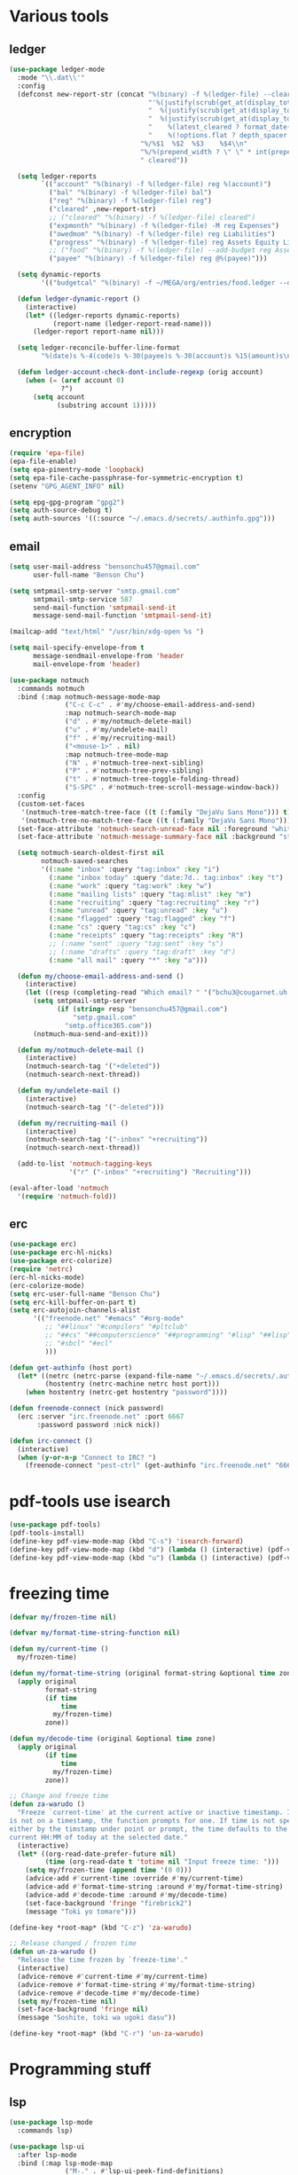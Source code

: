 #+PROPERTY: header-args :tangle "~/.emacs.d/config-ext.el" :comments both

* Various tools
** ledger
#+begin_src emacs-lisp
  (use-package ledger-mode
    :mode "\\.dat\\'"
    :config
    (defconst new-report-str (concat "%(binary) -f %(ledger-file) --cleared-format "
                                     "'%(justify(scrub(get_at(display_total, 0)), 16, 16 + int(prepend_width), true, color))"
                                     "  %(justify(scrub(get_at(display_total, 1)), 18, 36 + int(prepend_width), true, color))"
                                     "  %(justify(scrub(get_at(display_total, 0) - get_at(display_total, 1)), 18, 36 + int(prepend_width), true, color))"
                                     "    %(latest_cleared ? format_date(latest_cleared) : \"         \")"
                                     "    %(!options.flat ? depth_spacer : \"\")%-(ansify_if(partial_account(options.flat), blue if color))\\n"
                                   "%/%$1  %$2  %$3    %$4\\n"
                                   "%/%(prepend_width ? \" \" * int(prepend_width) : \"\")----------------    ----------------    ----------------    ---------\\n'"
                                   " cleared"))

    (setq ledger-reports
          `(("account" "%(binary) -f %(ledger-file) reg %(account)")
            ("bal" "%(binary) -f %(ledger-file) bal")
            ("reg" "%(binary) -f %(ledger-file) reg")
            ("cleared" ,new-report-str)
            ;; ("cleared" "%(binary) -f %(ledger-file) cleared")
            ("expmonth" "%(binary) -f %(ledger-file) -M reg Expenses")
            ("owedmom" "%(binary) -f %(ledger-file) reg Liabilities")
            ("progress" "%(binary) -f %(ledger-file) reg Assets Equity Liabilities")
            ;; ("food" "%(binary) -f %(ledger-file) --add-budget reg Assets")
            ("payee" "%(binary) -f %(ledger-file) reg @%(payee)")))

    (setq dynamic-reports
          '(("budgetcal" "%(binary) -f ~/MEGA/org/entries/food.ledger --daily --add-budget reg Expenses")))

    (defun ledger-dynamic-report ()
      (interactive)
      (let* ((ledger-reports dynamic-reports)
             (report-name (ledger-report-read-name)))
        (ledger-report report-name nil)))

    (setq ledger-reconcile-buffer-line-format
          "%(date)s %-4(code)s %-30(payee)s %-30(account)s %15(amount)s\n")

    (defun ledger-account-check-dont-include-regexp (orig account)
      (when (= (aref account 0)
               ?^)
        (setq account
              (substring account 1)))))
#+end_src
** encryption
#+begin_src emacs-lisp
  (require 'epa-file)
  (epa-file-enable)
  (setq epa-pinentry-mode 'loopback)
  (setq epa-file-cache-passphrase-for-symmetric-encryption t)
  (setenv "GPG_AGENT_INFO" nil)

  (setq epg-gpg-program "gpg2")
  (setq auth-source-debug t)
  (setq auth-sources '((:source "~/.emacs.d/secrets/.authinfo.gpg")))
#+end_src
** email
#+begin_src emacs-lisp
  (setq user-mail-address "bensonchu457@gmail.com"
        user-full-name "Benson Chu")

  (setq smtpmail-smtp-server "smtp.gmail.com"
        smtpmail-smtp-service 587
        send-mail-function 'smtpmail-send-it
        message-send-mail-function 'smtpmail-send-it)

  (mailcap-add "text/html" "/usr/bin/xdg-open %s ")

  (setq mail-specify-envelope-from t
        message-sendmail-envelope-from 'header
        mail-envelope-from 'header)

  (use-package notmuch
    :commands notmuch
    :bind (:map notmuch-message-mode-map
                ("C-c C-c" . #'my/choose-email-address-and-send)
                :map notmuch-search-mode-map
                ("d" . #'my/notmuch-delete-mail)
                ("u" . #'my/undelete-mail)
                ("f" . #'my/recruiting-mail)
                ("<mouse-1>" . nil)
                :map notmuch-tree-mode-map
                ("N" . #'notmuch-tree-next-sibling)
                ("P" . #'notmuch-tree-prev-sibling)
                ("t" . #'notmuch-tree-toggle-folding-thread)
                ("S-SPC" . #'notmuch-tree-scroll-message-window-back))
    :config
    (custom-set-faces
     '(notmuch-tree-match-tree-face ((t (:family "DejaVu Sans Mono"))) t)
     '(notmuch-tree-no-match-tree-face ((t (:family "DejaVu Sans Mono"))) t))
    (set-face-attribute 'notmuch-search-unread-face nil :foreground "white")
    (set-face-attribute 'notmuch-message-summary-face nil :background "steel blue" :foreground "snow")

    (setq notmuch-search-oldest-first nil
          notmuch-saved-searches
          '((:name "inbox" :query "tag:inbox" :key "i")
            (:name "inbox today" :query "date:7d.. tag:inbox" :key "t")
            (:name "work" :query "tag:work" :key "w")
            (:name "mailing lists" :query "tag:mlist" :key "m")
            (:name "recruiting" :query "tag:recruiting" :key "r")
            (:name "unread" :query "tag:unread" :key "u")
            (:name "flagged" :query "tag:flagged" :key "f")
            (:name "cs" :query "tag:cs" :key "c")
            (:name "receipts" :query "tag:receipts" :key "R")
            ;; (:name "sent" :query "tag:sent" :key "s")
            ;; (:name "drafts" :query "tag:draft" :key "d")
            (:name "all mail" :query "*" :key "a")))

    (defun my/choose-email-address-and-send ()
      (interactive)
      (let ((resp (completing-read "Which email? " '("bchu3@cougarnet.uh.edu" "bensonchu457@gmail.com") nil t "^")))
        (setq smtpmail-smtp-server
              (if (string= resp "bensonchu457@gmail.com")
                  "smtp.gmail.com"
                "smtp.office365.com"))
        (notmuch-mua-send-and-exit)))

    (defun my/notmuch-delete-mail ()
      (interactive)
      (notmuch-search-tag '("+deleted"))
      (notmuch-search-next-thread))

    (defun my/undelete-mail ()
      (interactive)
      (notmuch-search-tag '("-deleted")))

    (defun my/recruiting-mail ()
      (interactive)
      (notmuch-search-tag '("-inbox" "+recruiting"))
      (notmuch-search-next-thread))

    (add-to-list 'notmuch-tagging-keys
                 '("r" ("-inbox" "+recruiting") "Recruiting")))

  (eval-after-load 'notmuch
    '(require 'notmuch-fold))

#+end_src
** erc
#+begin_src emacs-lisp
  (use-package erc)
  (use-package erc-hl-nicks)
  (use-package erc-colorize)
  (require 'netrc)
  (erc-hl-nicks-mode)
  (erc-colorize-mode)
  (setq erc-user-full-name "Benson Chu")
  (setq erc-kill-buffer-on-part t)
  (setq erc-autojoin-channels-alist
        '(("freenode.net" "#emacs" "#org-mode"
           ;; "##linux" "#compilers" "#pltclub" 
           ;; "##cs" "##computerscience" "##programming" "#lisp" "##lisp"
           ;; "#sbcl" "#ecl"
           )))

  (defun get-authinfo (host port)
    (let* ((netrc (netrc-parse (expand-file-name "~/.emacs.d/secrets/.authinfo.gpg")))
           (hostentry (netrc-machine netrc host port)))
      (when hostentry (netrc-get hostentry "password"))))

  (defun freenode-connect (nick password)
    (erc :server "irc.freenode.net" :port 6667
         :password password :nick nick))

  (defun irc-connect ()
    (interactive)
    (when (y-or-n-p "Connect to IRC? ")
      (freenode-connect "pest-ctrl" (get-authinfo "irc.freenode.net" "6667"))))
#+end_src
* pdf-tools use isearch
#+BEGIN_SRC emacs-lisp
  (use-package pdf-tools)
  (pdf-tools-install)
  (define-key pdf-view-mode-map (kbd "C-s") 'isearch-forward)
  (define-key pdf-view-mode-map (kbd "d") (lambda () (interactive) (pdf-view-next-line-or-next-page 8)))
  (define-key pdf-view-mode-map (kbd "u") (lambda () (interactive) (pdf-view-previous-line-or-previous-page 8)))
#+END_SRC
* freezing time
#+begin_src emacs-lisp
  (defvar my/frozen-time nil)

  (defvar my/format-time-string-function nil)

  (defun my/current-time ()
    my/frozen-time)

  (defun my/format-time-string (original format-string &optional time zone)
    (apply original
           format-string
           (if time
               time
             my/frozen-time)
           zone))

  (defun my/decode-time (original &optional time zone)
    (apply original
           (if time
               time
             my/frozen-time)
           zone))

  ;; Change and freeze time
  (defun za-warudo ()
    "Freeze `current-time' at the current active or inactive timestamp. If point
  is not on a timestamp, the function prompts for one. If time is not specified,
  either by the timstamp under point or prompt, the time defaults to the
  current HH:MM of today at the selected date."
    (interactive)
    (let* ((org-read-date-prefer-future nil)
           (time (org-read-date t 'totime nil "Input freeze time: ")))
      (setq my/frozen-time (append time '(0 0)))
      (advice-add #'current-time :override #'my/current-time)
      (advice-add #'format-time-string :around #'my/format-time-string)
      (advice-add #'decode-time :around #'my/decode-time)
      (set-face-background 'fringe "firebrick2")
      (message "Toki yo tomare")))

  (define-key *root-map* (kbd "C-z") 'za-warudo)

  ;; Release changed / frozen time
  (defun un-za-warudo ()
    "Release the time frozen by `freeze-time'."
    (interactive)
    (advice-remove #'current-time #'my/current-time)
    (advice-remove #'format-time-string #'my/format-time-string)
    (advice-remove #'decode-time #'my/decode-time)
    (setq my/frozen-time nil)
    (set-face-background 'fringe nil)
    (message "Soshite, toki wa ugoki dasu"))

  (define-key *root-map* (kbd "C-r") 'un-za-warudo)
#+end_src
* Programming stuff
** lsp
#+begin_src emacs-lisp
  (use-package lsp-mode
    :commands lsp)

  (use-package lsp-ui
    :after lsp-mode
    :bind (:map lsp-mode-map
                ("M-." . #'lsp-ui-peek-find-definitions)
                ("M-?" . #'lsp-ui-peek-find-references)
                ("M-p" . #'lsp-ui-peek-jump-forward))
    :hook (lsp-mode . lsp-ui-mode)
    :config
    (setq lsp-ui-flycheck-enable t)
    (setq lsp-ui-flycheck-live-reporting t))

  (use-package dap-mode
    :hook ((java-mode . dap-mode)
           (java-mode . dap-ui-mode))
    :bind (:map dap-mode-map
                ("C-c h" . #'dap-hydra)
                ("C-c b" . #'dap-breakpoint-toggle)
                ("C-c d r" . #'dap-java-debug)
                ("C-c d m" . #'dap-java-debug-test-class)
                ("C-c r t" . #'mvn-test)))
#+end_src
** Slime mode
#+BEGIN_SRC emacs-lisp
  (use-package slime
    :commands slime slime-switch-lisps
    :hook ((inferior-lisp-mode . inferior-slime-mode))
    :config
    (setq inferior-lisp-program "/usr/bin/sbcl")

    (defun slime-switch-lisps (lisp)
      (interactive (list (completing-read "Which lisp? "
                                          '("sbcl" "ecl" "cmucl" "clozure-cl"))))
      (setq inferior-lisp-program lisp))

    (let ((clhs-file "~/quicklisp/clhs-use-local.el"))
      (if (file-exists-p clhs-file)
          (load-file clhs-file)
        (warn "clhs not installed. Please install"))))

  (use-package slime-company
    :after slime company
    :config
    (slime-setup '(slime-fancy slime-asdf slime-company)))
#+END_SRC
** rust
#+begin_src emacs-lisp
  (use-package cargo)
  (use-package rust-mode)
  (use-package rustic)
#+end_src
** golang
#+begin_src emacs-lisp
  (use-package go-mode
    :hook (go-mode . (lambda ()
                       (add-hook 'before-save-hook 'gofmt-before-save nil t)
                       (setq indent-tabs-mode nil)))
    :config
    ;; This is for lsp to work
    (add-to-list 'exec-path "~/go/bin/"))
#+end_src
** python
#+begin_src emacs-lisp
  (use-package elpy)
  (elpy-enable)
  (use-package ein)
  (add-to-list 'exec-path
               "/home/benson/anaconda3/bin/" t)
#+end_src
** web stuff
#+begin_src emacs-lisp
  (use-package web-mode
    :commands web-mode
    :init
    (add-to-list 'auto-mode-alist '("\\.phtml\\'" . web-mode))
    (add-to-list 'auto-mode-alist '("\\.tpl\\.php\\'" . web-mode))
    (add-to-list 'auto-mode-alist '("\\.[agj]sp\\'" . web-mode))
    (add-to-list 'auto-mode-alist '("\\.as[cp]x\\'" . web-mode))
    (add-to-list 'auto-mode-alist '("\\.erb\\'" . web-mode))
    (add-to-list 'auto-mode-alist '("\\.mustache\\'" . web-mode))
    (add-to-list 'auto-mode-alist '("\\.djhtml\\'" . web-mode))
    (add-to-list 'auto-mode-alist '("\\.cshtml\\'" . web-mode))
    (add-to-list 'auto-mode-alist '("\\.html?\\'" . web-mode))
    :config
    (setq web-mode-auto-close-style 2))

  (use-package js2-mode
    :commands js2-mode
    :init
    (add-to-list 'auto-mode-alist '("\\.js$" . js2-mode)))
#+end_src
* colorful compilation buffer
#+begin_src emacs-lisp
  (require 'ansi-color)
  (defun colorize-compilation-buffer ()
    (let ((buffer-read-only nil))
      (ansi-color-apply-on-region (point-min) (point-max))))
  (add-hook 'compilation-filter-hook 'colorize-compilation-buffer)
#+end_src
* Various common files
#+begin_src emacs-lisp
  (use-package csv-mode
    :commands csv-mode
    :init
    (add-to-list 'auto-mode-alist
                 '("\\.csv$" . csv-mode)))

  (use-package yaml-mode
    :commands yaml-mode
    :init
    (add-to-list 'auto-mode-alist
                 '("\\.yaml$" . yaml-mode)
                 '("\\.yml$" . yaml-mode)))
#+end_src
* New
** transpose-frame
#+begin_src emacs-lisp
  (use-package transpose-frame)
#+end_src
** e2wm
#+begin_src emacs-lisp
  (use-package e2wm
    :bind (("M-+" . e2wm:start-management)))
#+end_src
** exwm-edit
#+begin_src emacs-lisp
  (use-package exwm-edit)
#+end_src
** Youtube-dl
#+BEGIN_SRC emacs-lisp
  (add-to-list 'load-path "~/.emacs.d/submodule/youtube-dl-emacs/")
  (require 'youtube-dl)

  (defun youtube-dl-song (url)
    (interactive
     (list (read-from-minibuffer
            "URL: " (or (thing-at-point 'url)
                        (when interprogram-paste-function
                          (funcall interprogram-paste-function))))))
    (async-shell-command (format "youtube-dl -x -f \"bestaudio[ext=m4a]\" \"%s\"; tageditor -s album=\"youtube-dl\" -f *.m4a" url)))
#+END_SRC
** set-default-directory
#+begin_src emacs-lisp
  (defun set-default-directory (dir)
    (interactive "f")
    (setq default-directory dir))
#+end_src
** World time include Taiwan
#+begin_src emacs-lisp
  (setq display-time-world-list
        '(("America/Chicago" "Houston")
          ("Asia/Taipei" "Taiwan")))
#+end_src
** auto-save files in same directory
#+begin_src emacs-lisp
  (setq backup-directory-alist `(("." . "~/.emacs.d/backups/")))

  (setq make-backup-files t               ; backup of a file the first time it is saved.
        backup-by-copying t               ; don't clobber symlinks
        version-control t                 ; version numbers for backup files
        kept-old-versions 6               ; oldest versions to keep when a new numbered backup is made (default: 2)
        kept-new-versions 9               ; newest versions to keep when a new numbered backup is made (default: 2)
        auto-save-default t               ; auto-save every buffer that visits a file
        auto-save-timeout 20              ; number of seconds idle time before auto-save (default: 30)
        auto-save-interval 200            ; number of keystrokes between auto-saves (default: 300)
        )
#+end_src
** Scroll interval
#+BEGIN_SRC emacs-lisp
  (setq scroll-margin 1
        hscroll-margin 2
        hscroll-step 1
        scroll-conservatively 101
        scroll-preserve-screen-position t
        mouse-wheel-scroll-amount '(3)
        mouse-wheel-progressive-speed nil)
#+END_SRC
** Setup convenient headers
#+begin_src emacs-lisp
  (setq auto-insert-alist
        '(((emacs-lisp-mode . "Emacs lisp mode") nil
           ";;; " (file-name-nondirectory buffer-file-name) " --- " _ " -*- lexical-binding: t -*-\n\n"

           ";; Copyright (C) " (format-time-string "%Y") " Benson Chu\n\n"

           ";; Author: Benson Chu <bensonchu457@gmail.com>\n"
           ";; Created: " (format-time-string "[%Y-%m-%d %H:%M]") "\n\n"

           ";; This file is not part of GNU Emacs\n\n"

           ";; This program is free software: you can redistribute it and/or modify\n"
           ";; it under the terms of the GNU General Public License as published by\n"
           ";; the Free Software Foundation, either version 3 of the License, or\n"
           ";; (at your option) any later version.\n\n"

           ";; This program is distributed in the hope that it will be useful,\n"
           ";; but WITHOUT ANY WARRANTY; without even the implied warranty of\n"
           ";; MERCHANTABILITY or FITNESS FOR A PARTICULAR PURPOSE.  See the\n"
           ";; GNU General Public License for more details.\n\n"

           ";; You should have received a copy of the GNU General Public License\n"
           ";; along with this program.  If not, see <https://www.gnu.org/licenses/>.\n\n"

           ";;; Commentary:\n\n"

           ";;; Code:\n\n"

           "(provide '" (file-name-sans-extension (file-name-nondirectory buffer-file-name)) ")\n"
           ";;; " (file-name-nondirectory buffer-file-name) " ends here\n")
          ((lisp-mode . "Common Lisp") nil
           "(defpackage :" (file-name-sans-extension (file-name-nondirectory buffer-file-name)) "\n"
           "  (:use :cl :alexandria)\n"
           "  (:export))\n\n"

           "(in-package :" (file-name-sans-extension (file-name-nondirectory buffer-file-name)) ")")))

  (auto-insert-mode)
#+end_src
** Profiler Keymap
#+begin_src emacs-lisp
  (define-prefix-command '*profiler-map*)

  (define-key *profiler-map* (kbd "s") #'profiler-start)
  (define-key *profiler-map* (kbd "r") #'profiler-report)
  (define-key *profiler-map* (kbd "S") #'profiler-stop)

  (define-key *root-map* (kbd "p") '*profiler-map*)
#+end_src
